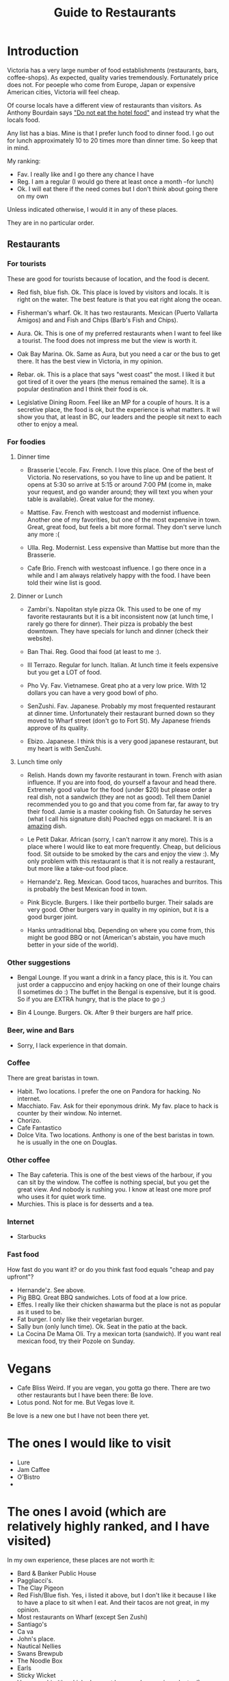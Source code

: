 #+STARTUP: showall
#+STARTUP: lognotestate
#+TAGS:
#+SEQ_TODO: TODO STARTED DONE DEFERRED CANCELLED | WAITING DELEGATED APPT
#+DRAWERS: HIDDEN STATE
#+TITLE: Guide to Restaurants
#+CATEGORY: todo

* Introduction

Victoria has a very large number of food establishments (restaurants, bars, coffee-shops). As expected, quality varies tremendously. Fortunately price does
not. For peoeple who come from Europe, Japan or expensive American cities, Victoria will feel cheap.

Of course locals have a different view of restaurants than visitors. As Anthony Bourdain says [[https://www.youtube.com/watch?v%3D4rMBIZ2maEI]["Do not eat the hotel food"]] and instead try what the locals food.

Any list has a bias. Mine is that I prefer lunch food to dinner food. I go out for lunch approximately 10 to 20 times more than dinner time. So keep that in mind.

My ranking:

- Fav. I really like and I go there any chance I have
- Reg. I am a regular (I would go there at least once a month --for lunch)
- Ok. I will eat there if the need comes but I don't think about going there on my own

Unless indicated otherwise, I would it in any of these places.

They are in no particular order.


** Restaurants

*** For tourists

These are good for tourists because of location, and the food is decent.

- Red fish, blue fish. Ok. This place is loved by visitors and locals. It is right on the water. The best feature is that you eat right along the ocean. 

- Fisherman's wharf. Ok. It has two restaurants. Mexican (Puerto Vallarta Amigos)  and and Fish and Chips (Barb's Fish and Chips).

- Aura. Ok. This is one of my preferred restaurants when I want to feel like a tourist. The food does not impress me but the view is worth it.

- Oak Bay Marina. Ok. Same as Aura, but you need a car or the bus to get there. It has the best view in Victoria, in my opinion.

- Rebar. ok. This is a place that says "west coast" the most. I liked it but got tired of it over the years (the menus remained the same). It is a popular
  destination and I think their food is ok.

- Legislative Dining Room. Feel like an MP for a couple of hours. It is a secretive place, the food is ok, but the experience is what matters. It wil show you
  that, at least in BC, our leaders and the people sit next to each other to enjoy a meal.

*** For foodies

**** Dinner time

- Brasserie L'ecole. Fav. French. I love this place. One of the best of Victoria. No reservations, so you have to line up and be patient. It opens at 5:30 so arrive at
  5:15 or around 7:00 PM (come in, make your request, and go wander around; they will text you when your table is available). Great value for the money. 

- Mattise. Fav. French with westcoast and modernist influence. Another one of my favorities, but one of the most expensive in town. Great, great food, but feels a bit more
  formal. They don't serve lunch any more :(

- Ulla. Reg. Modernist. Less expensive than Mattise but more than the Brasserie. 

- Cafe Brio. French with westcoast influence. I go there once in a while and I am always relatively happy with the food. I have been told their wine list is good.

**** Dinner or Lunch

- Zambri's. Napolitan style pizza Ok. This used to be one of my favorite restaurants but it is a bit inconsistent now (at lunch time, I rarely go there for
  dinner). Their pizza is probably the best downtown. They have specials for lunch and dinner (check their website).

- Ban Thai. Reg. Good thai food (at least to me :). 

- Ill Terrazo. Regular for lunch. Italian. At lunch time it feels expensive but you get a LOT of food.

- Pho Vy. Fav. Vietnamese. Great pho at a very low price. With 12 dollars you can have a very good bowl of pho.

- SenZushi. Fav. Japanese. Probably my most frequented restaurant at dinner time. Unfortunately their restaurant burned down so they moved to Wharf street
  (don't go to Fort St). My Japanese friends approve of its quality.

- Ebizo. Japanese. I think this is a very good japanese restaurant, but my heart is with SenZushi.

**** Lunch time only

- Relish. Hands down my favorite restaurant in town. French with asian influence. If you are into food, do yourself a favour and head there. Extremely good
  value for the food (under $20) but please order a real dish, not a sandwich (they are not as good). Tell them Daniel recommended you to go and that you come
  from far, far away to try their food. Jamie is a master cooking fish. On Saturday he serves (what I call his signature dish) Poached eggs on mackarel. It is
  an _amazing_ dish.

- Le Petit Dakar. African (sorry, I can't narrow it any more). This is a place where I would like to eat more frequently. Cheap, but delicious food. Sit outside
  to be smoked by the cars and enjoy the view :). My only problem with this restaurant is that it is not really a restaurant, but more like a take-out food place.

- Hernande'z. Reg. Mexican. Good tacos, huaraches and burritos. This is probably the best Mexican food in town.

- Pink Bicycle. Burgers. I like their portbello burger. Their salads are very good. Other burgers vary in quality in my opinion, but it is a good burger joint. 

- Hanks untraditional bbq. Depending on where you come from, this might be good BBQ or not (American's abstain, you have much better in your side of the world). 

*** Other suggestions

- Bengal Lounge. If you want a drink in a fancy place, this is it. You can just order a cappuccino and enjoy hacking on one of their lounge chairs (I sometimes
  do :) The buffet in the Bengal is expensive, but it is good. So if you are EXTRA hungry, that is the place to go ;)

- Bin 4 Lounge. Burgers. Ok. After 9 their burgers are half price. 

*** Beer, wine and Bars

- Sorry, I lack experience in that domain. 

*** Coffee

There are great baristas in town.

- Habit. Two locations. I prefer the one on Pandora for hacking. No internet.
- Macchiato. Fav. Ask for their eponymous drink. My fav. place to hack is counter by their window. No internet.
- Chorizo.
- Cafe Fantastico
- Dolce Vita. Two locations. Anthony is one of the best baristas in town. he is usually in the one on Douglas.

*** Other coffee

- The Bay cafeteria. This is one of the best views of the harbour, if you can sit by the window. The coffee is nothing special, but you get the great view. And
  nobody is rushing you. I know at least one more prof who uses it for quiet work time.
- Murchies. This is place is for desserts and a tea. 

*** Internet

- Starbucks

*** Fast food

How fast do you want it? or do you think fast food equals "cheap and pay upfront"?

- Hernande'z. See above.
- Pig BBQ. Great BBQ sandwiches. Lots of food at a low price. 
- Effes. I really like their chicken shawarma but the place is not as popular as it used to be.
- Fat burger. I only like their vegetarian burger.
- Sally bun (only lunch time). Ok. Seat in the patio at the back. 
- La Cocina De Mama Oli. Try a mexican torta (sandwich). If you want real mexican food, try their Pozole on Sunday.

* Vegans

- Cafe Bliss Weird. If you are vegan, you gotta go there. There are two other restaurants but I have been there: Be love.
- Lotus pond. Not for me. But Vegas love it.

Be love is a new one but I have not been there yet.

* The ones I would like to visit

- Lure
- Jam Caffee
- O'Bistro
- 

* The ones I avoid (which are relatively highly ranked, and I have visited)

In my own experience, these places are not worth it:

- Bard & Banker Public House
- Paggliacci's.
- The Clay Pigeon
- Red Fish/Blue fish. Yes, i listed it above, but I don't like it because I like to have a place to sit when I eat. And their tacos are not great, in my opinion.
- Most restaurants on Wharf (except Sen Zushi)
- Santiago's
- Ca va
- John's place.
- Nautical Nellies
- Swans Brewpub
- The Noodle Box
- Earls
- Sticky Wicket
- Venus sophia (they kicked me out because I was using a laptop!)
- Cafe Mexico
- Black Olive

* The ones I don't have interest in visiting

- Blue fox Cafe
- Irish times.
- The Old Spaguetti Factory
- Cora.


